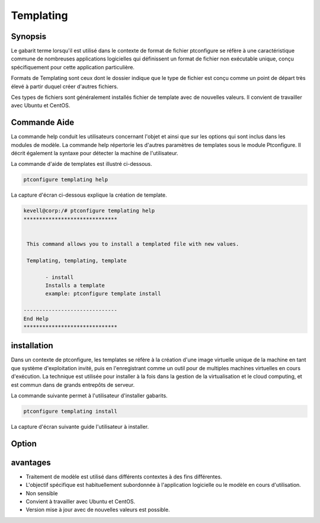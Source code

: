 ============
Templating
============

Synopsis
-------------

Le gabarit terme lorsqu'il est utilisé dans le contexte de format de fichier ptconfigure se réfère à une caractéristique commune de nombreuses applications logicielles qui définissent un format de fichier non exécutable unique, conçu spécifiquement pour cette application particulière.

Formats de Templating sont ceux dont le dossier indique que le type de fichier est conçu comme un point de départ très élevé à partir duquel créer d'autres fichiers.

Ces types de fichiers sont généralement installés fichier de template avec de nouvelles valeurs. Il convient de travailler avec Ubuntu et CentOS.

Commande Aide
----------------------------

La commande help conduit les utilisateurs concernant l'objet et ainsi que sur les options qui sont inclus dans les modules de modèle. La commande help répertorie les d'autres paramètres de templates sous le module Ptconfigure. Il décrit également la syntaxe pour détecter la machine de l'utilisateur.

La commande d'aide de templates est illustré ci-dessous.

.. code-block:: bash

	ptconfigure templating help



La capture d'écran ci-dessous explique la création de template.


.. code-block:: bash

 kevell@corp:/# ptconfigure templating help
 ******************************


  This command allows you to install a templated file with new values.

  Templating, templating, template

        - install
        Installs a template
        example: ptconfigure template install

 ------------------------------
 End Help
 ******************************

installation
----------------

Dans un contexte de ptconfigure, les templates se réfère à la création d'une image virtuelle unique de la machine en tant que système d'exploitation invité, puis en l'enregistrant comme un outil pour de multiples machines virtuelles en cours d'exécution. La technique est utilisée pour installer à la fois dans la gestion de la virtualisation et le cloud computing, et est commun dans de grands entrepôts de serveur.

La commande suivante permet à l'utilisateur d'installer gabarits.

.. code-block:: bash

	ptconfigure templating install

La capture d'écran suivante guide l'utilisateur à installer.

.. code-block:: bash



Option
------------

.. cssclass:: table-bordered


 +--------------------------+---------------------------------------------------+---------------+----------------------------------------+
 | paramètres               | Autres paramètres                                 | fonctions     | commentaire                            |
 +==========================+===================================================+===============+========================================+
 |Install templating        | Au lieu d'utilisertemplating l'utilisateur peut   | Y(Yes)        | Templating peut être installé sous     |
 |functionality (Y/N)       | utiliser Templating, templating, template         |               | pttest.                                |
 +--------------------------+---------------------------------------------------+---------------+----------------------------------------+
 |Install templating        | Au lieu d'utilisertemplating l'utilisateur peut   | N(No)         | Il peut quitter l'écran.               |
 |functionality (Y/N)       | utiliser Templating, templating, template|        |               |                                        |
 +--------------------------+---------------------------------------------------+---------------+----------------------------------------+



avantages
-----------------

* Traitement de modèle est utilisé dans différents contextes à des fins différentes.
* L'objectif spécifique est habituellement subordonnée à l'application logicielle ou le modèle en cours d'utilisation.
* Non sensible
* Convient à travailler avec Ubuntu et CentOS.
* Version mise à jour avec de nouvelles valeurs est possible.
